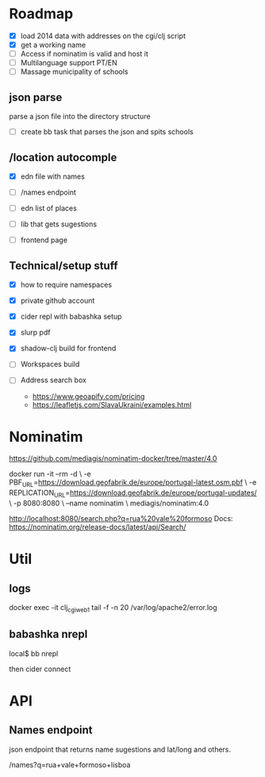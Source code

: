 * Roadmap


- [X] load 2014 data with addresses on the cgi/clj script
- [X] get a working name
- [ ] Access if nominatim is valid and host it
- [ ] Multilanguage support PT/EN
- [ ] Massage municipality of schools

** json parse
   parse a json file into the directory structure
- [ ] create bb task that parses the json and spits schools


** /location autocomple
- [X] edn file with names

- [ ] /names endpoint
- [ ] edn list of places
- [ ] lib that gets sugestions
- [ ] frontend page

** Technical/setup stuff

- [X] how to require namespaces
- [X] private github account
- [X] cider repl with babashka setup
- [X] slurp pdf

- [X] shadow-clj build for frontend
- [ ] Workspaces build
- [ ] Address search box
  - https://www.geoapify.com/pricing
  - https://leafletjs.com/SlavaUkraini/examples.html

* Nominatim

https://github.com/mediagis/nominatim-docker/tree/master/4.0

docker run -it --rm -d \
  -e PBF_URL=https://download.geofabrik.de/europe/portugal-latest.osm.pbf \
  -e REPLICATION_URL=https://download.geofabrik.de/europe/portugal-updates/ \
  -p 8080:8080 \
  --name nominatim \
  mediagis/nominatim:4.0

http://localhost:8080/search.php?q=rua%20vale%20formoso
Docs: https://nominatim.org/release-docs/latest/api/Search/

* Util

** logs

docker exec -it clj_cgi_web_1 tail -f -n 20 /var/log/apache2/error.log

** babashka nrepl

local$ bb nrepl

then cider connect

* API

** Names endpoint

json endpoint that returns name sugestions and lat/long and others.

/names?q=rua+vale+formoso+lisboa
